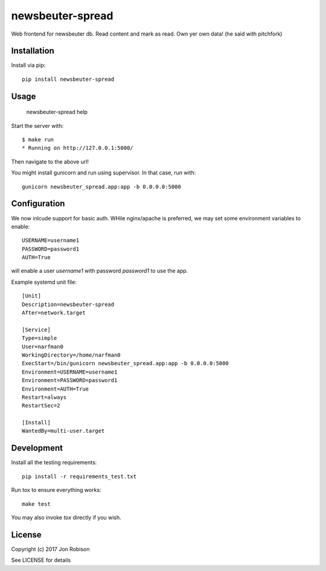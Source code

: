 newsbeuter-spread
=================

.. image:: https://badge.fury.io/py/newsbeuter-spread.png
    :target: https://badge.fury.io/py/newsbeuter-spread

.. image:: https://travis-ci.org/narfman0/newsbeuter-spread.png?branch=master
    :target: https://travis-ci.org/narfman0/newsbeuter-spread

Web frontend for newsbeuter db. Read content and mark as read. Own yer own data! (he said with pitchfork)

Installation
------------

Install via pip::

    pip install newsbeuter-spread

Usage
-----

    newsbeuter-spread help

Start the server with::

    $ make run
    * Running on http://127.0.0.1:5000/

Then navigate to the above url!

You might install gunicorn and run using supervisor. In that case, run with::

    gunicorn newsbeuter_spread.app:app -b 0.0.0.0:5000

Configuration
-------------

We now inlcude support for basic auth. WHile nginx/apache is preferred, we may
set some environment variables to enable::

    USERNAME=username1
    PASSWORD=password1
    AUTH=True

will enable a user `username1` with password `password1` to use the app.

Example systemd unit file::

    [Unit]
    Description=newsbeuter-spread
    After=network.target

    [Service]
    Type=simple
    User=narfman0
    WorkingDirectory=/home/narfman0
    ExecStart=/bin/gunicorn newsbeuter_spread.app:app -b 0.0.0.0:5000
    Environment=USERNAME=username1
    Environment=PASSWORD=password1
    Environment=AUTH=True
    Restart=always
    RestartSec=2

    [Install]
    WantedBy=multi-user.target

Development
-----------

Install all the testing requirements::

    pip install -r requirements_test.txt

Run tox to ensure everything works::

    make test

You may also invoke `tox` directly if you wish.

License
-------

Copyright (c) 2017 Jon Robison

See LICENSE for details
